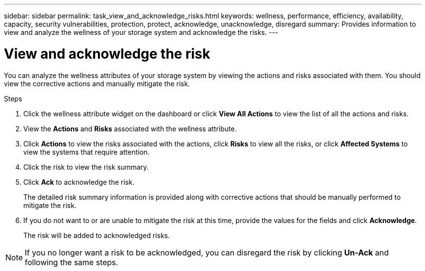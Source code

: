 ---
sidebar: sidebar
permalink: task_view_and_acknowledge_risks.html
keywords: wellness, performance, efficiency, availability, capacity, security vulnerabilities, protection, protect, acknowledge, unacknowledge, disregard
summary: Provides information to view and analyze the wellness of your storage system and acknowledge the risks.
---

= View and acknowledge the risk
:toclevels: 1
:hardbreaks:
:nofooter:
:icons: font
:linkattrs:
:imagesdir: ./media/

[.lead]
You can analyze the wellness attributes of your storage system by viewing the actions and risks associated with them. You should view the corrective actions and manually mitigate the risk.

.Steps
. Click the wellness attribute widget on the dashboard or click *View All Actions* to view the list of all the actions and risks.
. View the *Actions* and *Risks* associated with the wellness attribute.
. Click *Actions* to view the risks associated with the actions, click *Risks* to view all the risks, or click *Affected Systems* to view the systems that require attention.
. Click the risk to view the risk summary.
. Click *Ack* to acknowledge the risk.
+
The detailed risk summary information is provided along with corrective actions that should be manually performed to mitigate the risk.
. If you do not want to or are unable to mitigate the risk at this time, provide the values for the fields and click *Acknowledge*.
+
The risk will be added to acknowledged risks.

NOTE: If you no longer want a risk to be acknowledged, you can disregard the risk by clicking *Un-Ack* and following the same steps.
